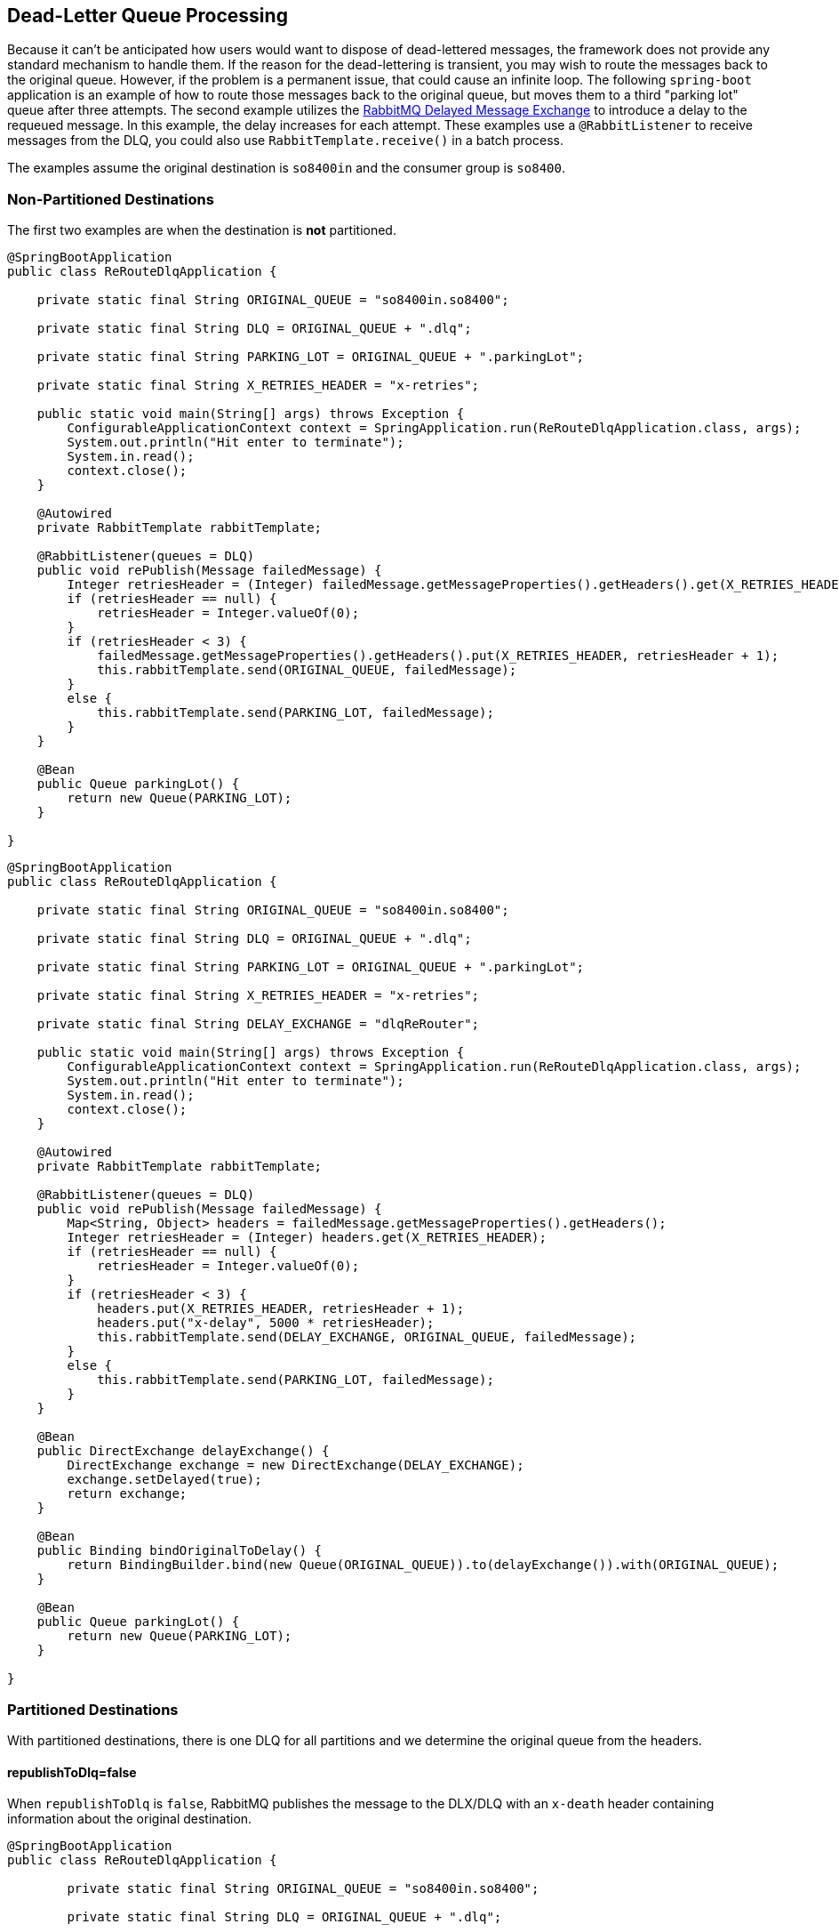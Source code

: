 [[rabbit-dlq-processing]]
== Dead-Letter Queue Processing

Because it can't be anticipated how users would want to dispose of dead-lettered messages, the framework does not provide any standard mechanism to handle them.
If the reason for the dead-lettering is transient, you may wish to route the messages back to the original queue.
However, if the problem is a permanent issue, that could cause an infinite loop.
The following `spring-boot` application is an example of how to route those messages back to the original queue, but moves them to a third "parking lot" queue after three attempts.
The second example utilizes the https://www.rabbitmq.com/blog/2015/04/16/scheduling-messages-with-rabbitmq/[RabbitMQ Delayed Message Exchange] to introduce a delay to the requeued message.
In this example, the delay increases for each attempt.
These examples use a `@RabbitListener` to receive messages from the DLQ, you could also use `RabbitTemplate.receive()` in a batch process.

The examples assume the original destination is `so8400in` and the consumer group is `so8400`.

=== Non-Partitioned Destinations

The first two examples are when the destination is **not** partitioned.

[source, java]
----
@SpringBootApplication
public class ReRouteDlqApplication {

    private static final String ORIGINAL_QUEUE = "so8400in.so8400";

    private static final String DLQ = ORIGINAL_QUEUE + ".dlq";

    private static final String PARKING_LOT = ORIGINAL_QUEUE + ".parkingLot";

    private static final String X_RETRIES_HEADER = "x-retries";

    public static void main(String[] args) throws Exception {
        ConfigurableApplicationContext context = SpringApplication.run(ReRouteDlqApplication.class, args);
        System.out.println("Hit enter to terminate");
        System.in.read();
        context.close();
    }

    @Autowired
    private RabbitTemplate rabbitTemplate;

    @RabbitListener(queues = DLQ)
    public void rePublish(Message failedMessage) {
        Integer retriesHeader = (Integer) failedMessage.getMessageProperties().getHeaders().get(X_RETRIES_HEADER);
        if (retriesHeader == null) {
            retriesHeader = Integer.valueOf(0);
        }
        if (retriesHeader < 3) {
            failedMessage.getMessageProperties().getHeaders().put(X_RETRIES_HEADER, retriesHeader + 1);
            this.rabbitTemplate.send(ORIGINAL_QUEUE, failedMessage);
        }
        else {
            this.rabbitTemplate.send(PARKING_LOT, failedMessage);
        }
    }

    @Bean
    public Queue parkingLot() {
        return new Queue(PARKING_LOT);
    }

}
----

[source, java]
----
@SpringBootApplication
public class ReRouteDlqApplication {

    private static final String ORIGINAL_QUEUE = "so8400in.so8400";

    private static final String DLQ = ORIGINAL_QUEUE + ".dlq";

    private static final String PARKING_LOT = ORIGINAL_QUEUE + ".parkingLot";

    private static final String X_RETRIES_HEADER = "x-retries";

    private static final String DELAY_EXCHANGE = "dlqReRouter";

    public static void main(String[] args) throws Exception {
        ConfigurableApplicationContext context = SpringApplication.run(ReRouteDlqApplication.class, args);
        System.out.println("Hit enter to terminate");
        System.in.read();
        context.close();
    }

    @Autowired
    private RabbitTemplate rabbitTemplate;

    @RabbitListener(queues = DLQ)
    public void rePublish(Message failedMessage) {
        Map<String, Object> headers = failedMessage.getMessageProperties().getHeaders();
        Integer retriesHeader = (Integer) headers.get(X_RETRIES_HEADER);
        if (retriesHeader == null) {
            retriesHeader = Integer.valueOf(0);
        }
        if (retriesHeader < 3) {
            headers.put(X_RETRIES_HEADER, retriesHeader + 1);
            headers.put("x-delay", 5000 * retriesHeader);
            this.rabbitTemplate.send(DELAY_EXCHANGE, ORIGINAL_QUEUE, failedMessage);
        }
        else {
            this.rabbitTemplate.send(PARKING_LOT, failedMessage);
        }
    }

    @Bean
    public DirectExchange delayExchange() {
        DirectExchange exchange = new DirectExchange(DELAY_EXCHANGE);
        exchange.setDelayed(true);
        return exchange;
    }

    @Bean
    public Binding bindOriginalToDelay() {
        return BindingBuilder.bind(new Queue(ORIGINAL_QUEUE)).to(delayExchange()).with(ORIGINAL_QUEUE);
    }

    @Bean
    public Queue parkingLot() {
        return new Queue(PARKING_LOT);
    }

}
----

=== Partitioned Destinations

With partitioned destinations, there is one DLQ for all partitions and we determine the original queue from the headers.

==== republishToDlq=false

When `republishToDlq` is `false`, RabbitMQ publishes the message to the DLX/DLQ with an `x-death` header containing information about the original destination.

[source, java]
----
@SpringBootApplication
public class ReRouteDlqApplication {

	private static final String ORIGINAL_QUEUE = "so8400in.so8400";

	private static final String DLQ = ORIGINAL_QUEUE + ".dlq";

	private static final String PARKING_LOT = ORIGINAL_QUEUE + ".parkingLot";

	private static final String X_DEATH_HEADER = "x-death";

	private static final String X_RETRIES_HEADER = "x-retries";

	public static void main(String[] args) throws Exception {
		ConfigurableApplicationContext context = SpringApplication.run(ReRouteDlqApplication.class, args);
		System.out.println("Hit enter to terminate");
		System.in.read();
		context.close();
	}

	@Autowired
	private RabbitTemplate rabbitTemplate;

	@SuppressWarnings("unchecked")
	@RabbitListener(queues = DLQ)
	public void rePublish(Message failedMessage) {
		Map<String, Object> headers = failedMessage.getMessageProperties().getHeaders();
		Integer retriesHeader = (Integer) headers.get(X_RETRIES_HEADER);
		if (retriesHeader == null) {
			retriesHeader = Integer.valueOf(0);
		}
		if (retriesHeader < 3) {
			headers.put(X_RETRIES_HEADER, retriesHeader + 1);
			List<Map<String, ?>> xDeath = (List<Map<String, ?>>) headers.get(X_DEATH_HEADER);
			String exchange = (String) xDeath.get(0).get("exchange");
			List<String> routingKeys = (List<String>) xDeath.get(0).get("routing-keys");
			this.rabbitTemplate.send(exchange, routingKeys.get(0), failedMessage);
		}
		else {
			this.rabbitTemplate.send(PARKING_LOT, failedMessage);
		}
	}

	@Bean
	public Queue parkingLot() {
		return new Queue(PARKING_LOT);
	}

}
----

==== republishToDlq=true

When `republishToDlq` is `true`, the republishing recoverer adds the original exchange and routing key to headers.

[source, java]
----
@SpringBootApplication
public class ReRouteDlqApplication {

	private static final String ORIGINAL_QUEUE = "so8400in.so8400";

	private static final String DLQ = ORIGINAL_QUEUE + ".dlq";

	private static final String PARKING_LOT = ORIGINAL_QUEUE + ".parkingLot";

	private static final String X_RETRIES_HEADER = "x-retries";

	private static final String X_ORIGINAL_EXCHANGE_HEADER = RepublishMessageRecoverer.X_ORIGINAL_EXCHANGE;

	private static final String X_ORIGINAL_ROUTING_KEY_HEADER = RepublishMessageRecoverer.X_ORIGINAL_ROUTING_KEY;

	public static void main(String[] args) throws Exception {
		ConfigurableApplicationContext context = SpringApplication.run(ReRouteDlqApplication.class, args);
		System.out.println("Hit enter to terminate");
		System.in.read();
		context.close();
	}

	@Autowired
	private RabbitTemplate rabbitTemplate;

	@RabbitListener(queues = DLQ)
	public void rePublish(Message failedMessage) {
		Map<String, Object> headers = failedMessage.getMessageProperties().getHeaders();
		Integer retriesHeader = (Integer) headers.get(X_RETRIES_HEADER);
		if (retriesHeader == null) {
			retriesHeader = Integer.valueOf(0);
		}
		if (retriesHeader < 3) {
			headers.put(X_RETRIES_HEADER, retriesHeader + 1);
			String exchange = (String) headers.get(X_ORIGINAL_EXCHANGE_HEADER);
			String originalRoutingKey = (String) headers.get(X_ORIGINAL_ROUTING_KEY_HEADER);
			this.rabbitTemplate.send(exchange, originalRoutingKey, failedMessage);
		}
		else {
			this.rabbitTemplate.send(PARKING_LOT, failedMessage);
		}
	}

	@Bean
	public Queue parkingLot() {
		return new Queue(PARKING_LOT);
	}

}
----
